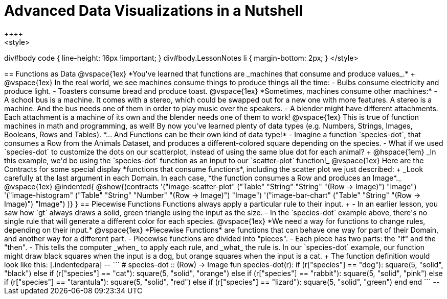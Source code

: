 = Advanced Data Visualizations in a Nutshell
++++
<style>
div#body code { line-height: 16px !important; }
div#body.LessonNotes li {
    margin-bottom: 2px;
}
</style>
++++
== Functions as Data

@vspace{1ex}

*You've learned that functions are _machines that consume and produce values_.* +

@vspace{1ex}

In the real world, we see machines consume things to produce things all the time:

- Bulbs consume electricity and produce light.
- Toasters consume bread and produce toast. 

@vspace{1ex}

*Sometimes, machines consume other machines:*

- A school bus is a machine. It comes with a stereo, which could be swapped out for a new one with more features. A stereo is a machine. And the bus needs one of them in order to play music over the speakers.
- A blender might have different attachments. Each attachment is a machine of its own and the blender needs one of them to work!

@vspace{1ex}

This is true of function machines in math and programming, as well! By now you've learned plenty of data types (e.g. Numbers, Strings, Images, Booleans, Rows and Tables). *... And Functions can be their own kind of data type!*

- Imagine a function `species-dot`, that consumes a Row from the Animals Dataset, and produces a different-colored square depending on the species.
- What if we used `species-dot` to customize the dots on our scatterplot, instead of using the same blue dot for each animal? +
@hspace{1em} _In this example, we'd be using the `species-dot` function as an input to our `scatter-plot` function!_

@vspace{1ex}

Here are the Contracts for some special display *functions that consume functions*, including the scatter plot we just described: +
_Look carefully at the last argument in each Domain. In each case, *the function consumes a Row and produces an Image*._

@vspace{1ex}

@indented{
@show{(contracts
  '("image-scatter-plot" ("Table" "String" "String" "(Row -> Image)") "Image")
  '("image-histogram" ("Table" "String" "Number" "(Row -> Image)") "Image")
  '("image-bar-chart" ("Table" "String" "(Row -> Image)") "Image")
)}
}

== Piecewise Functions

Functions always apply a particular rule to their input. +

- In an earlier lesson, you saw how `gt` always draws a solid, green triangle using the input as the size.
- In the `species-dot` example above, there's no single rule that will generate a different color for each species. 

@vspace{1ex}

*We need a way for functions to change rules, depending on their input.*

@vspace{1ex}

*Piecewise Functions* are functions that can behave one way for part of their Domain, and another way for a different part.

- Piecewise functions are divided into "pieces".
- Each piece has two parts: the "if" and the "then".
- This tells the computer _when_ to apply each rule, and _what_ the rule is.

In our `species-dot` example, our function might draw black squares when the input is a dog, but orange squares when the input is a cat.  +
The function definition would look like this:

[.indentedpara]
--
```
# species-dot :: (Row) -> Image
fun species-dot(r):
  if      (r["species"] == "dog"):       square(5, "solid", "black")
  else if (r["species"] == "cat"):       square(5, "solid", "orange")
  else if (r["species"] == "rabbit"):    square(5, "solid", "pink")
  else if (r["species"] == "tarantula"): square(5, "solid", "red")
  else if (r["species"] == "lizard"):    square(5, "solid", "green")
  end
end
```
--
